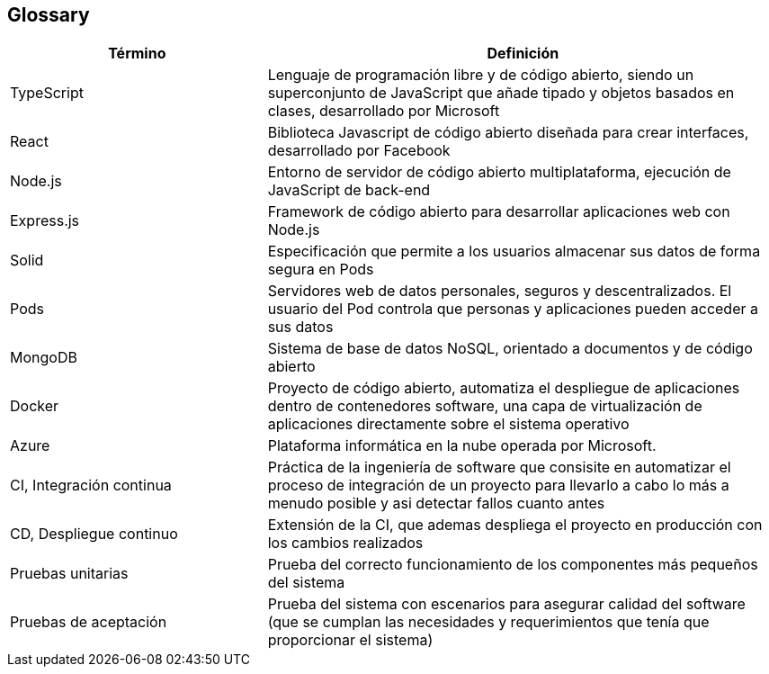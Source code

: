 [[section-glossary]]
== Glossary
****
[options="header", cols="1,2"]
|===
| Término | Definición
| TypeScript | Lenguaje de programación libre y de código abierto, siendo un superconjunto de JavaScript que añade tipado y objetos basados en clases, desarrollado por Microsoft
| React | Biblioteca Javascript de código abierto diseñada para crear interfaces, desarrollado por Facebook
| Node.js | Entorno de servidor de código abierto multiplataforma, ejecución de JavaScript de back-end
| Express.js | Framework de código abierto para desarrollar aplicaciones web con Node.js
| Solid | Especificación que permite a los usuarios almacenar sus datos de forma segura en Pods
| Pods | Servidores web de datos personales, seguros y descentralizados. El usuario del Pod controla que personas y aplicaciones pueden acceder a sus datos
| MongoDB | Sistema de base de datos NoSQL, orientado a documentos y de código abierto
| Docker | Proyecto de código abierto, automatiza el despliegue de aplicaciones dentro de contenedores software, una capa de virtualización de aplicaciones directamente sobre el sistema operativo
| Azure | Plataforma informática en la nube operada por Microsoft.
| CI, Integración continua | Práctica de la ingeniería de software que consisite en automatizar el proceso de integración de un proyecto para llevarlo a cabo lo más a menudo posible y asi detectar fallos cuanto antes
| CD, Despliegue continuo | Extensión de la CI, que ademas despliega el proyecto en producción con los cambios realizados
| Pruebas unitarias | Prueba del correcto funcionamiento de los componentes más pequeños del sistema
| Pruebas de aceptación | Prueba del sistema con escenarios para asegurar calidad del software (que se cumplan las necesidades y requerimientos que tenía que proporcionar el sistema)
|===
****